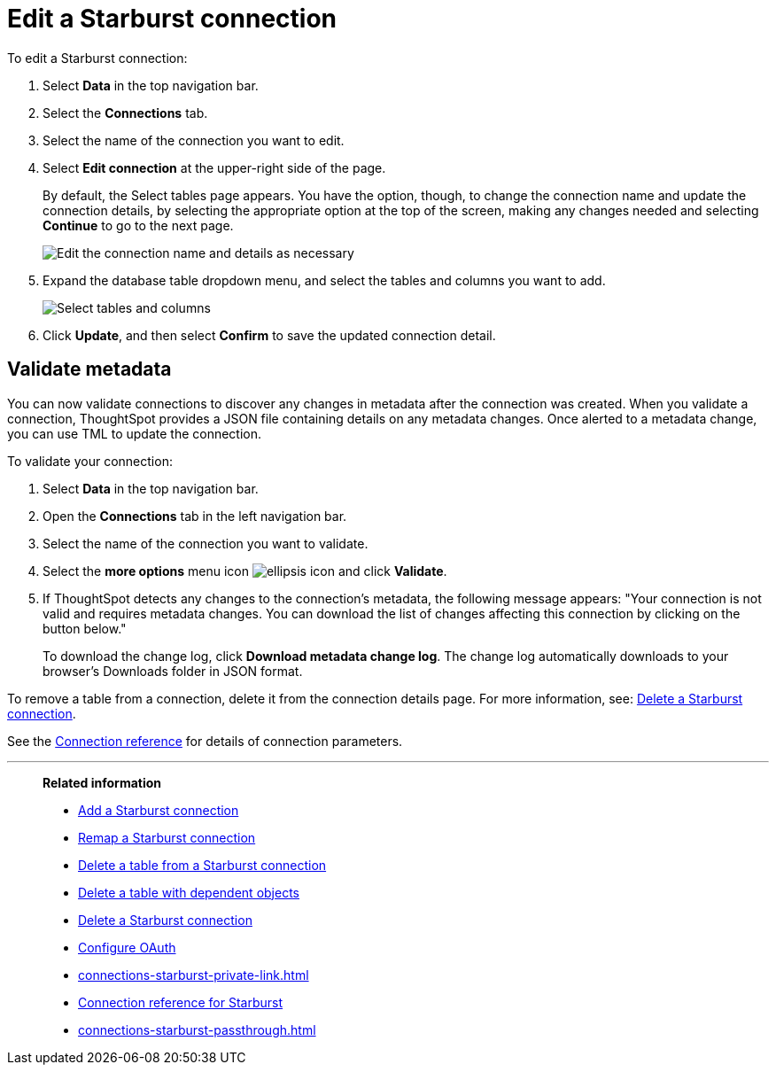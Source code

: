 = Edit a {connection} connection
:last_updated: 9/21/2020
:linkattrs:
:experimental:
:page-layout: default-cloud
:page-aliases: /admin/ts-cloud/ts-cloud-embrace-starburst-edit-connection.adoc
:description: You can edit a Starburst connection to add tables and columns.
:connection: Starburst
:jira: SCAL-118895, SCAL-201045

To edit a {connection} connection:

. Select *Data* in the top navigation bar.
. Select the *Connections* tab.
. Select the name of the connection you want to edit.
. Select *Edit connection* at the upper-right side of the page.
+
By default, the Select tables page appears.
You have the option, though, to change the connection name and update the connection details, by selecting the appropriate option at the top of the screen, making any changes needed and selecting *Continue* to go to the next page.
+
image::edit_connection_btns.png[Edit the connection name and details as necessary]

. Expand the database table dropdown menu, and select the tables and columns you want to add.
+
image::teradata-edittables.png[Select tables and columns]
// ![]({{ site.baseurl }}/images/connection-update.png "Edit connection dialog box")

. Click *Update*, and then select *Confirm* to save the updated connection detail.

[#validate-metadata]
== Validate metadata

You can now validate connections to discover any changes in metadata after the connection was created. When you validate a connection, ThoughtSpot provides a JSON file containing details on any metadata changes. Once alerted to a metadata change, you can use TML to update the connection.

To validate your connection:

. Select *Data* in the top navigation bar.

. Open the *Connections* tab in the left navigation bar.

. Select the name of the connection you want to validate.

. Select the *more options* menu icon image:icon-more-10px.png[ellipsis icon] and click *Validate*.

. If ThoughtSpot detects any changes to the connection's metadata, the following message appears: "Your connection is not valid and requires metadata changes. You can download the list of changes affecting this connection by clicking on the button below."
+
To download the change log, click *Download metadata change log*. The change log automatically downloads to your browser's Downloads folder in JSON format.


To remove a table from a connection, delete it from the connection details page.
For more information, see: xref:connections-starburst-delete.adoc[Delete a {connection} connection].

See the xref:connections-starburst-reference.adoc[Connection reference] for details of connection parameters.

'''
> **Related information**
>
> * xref:connections-starburst-add.adoc[Add a {connection} connection]
> * xref:connections-starburst-remap.adoc[Remap a {connection} connection]
> * xref:connections-starburst-delete-table.adoc[Delete a table from a {connection} connection]
> * xref:connections-starburst-delete-table-dependencies.adoc[Delete a table with dependent objects]
> * xref:connections-starburst-delete.adoc[Delete a {connection} connection]
> * xref:connections-starburst-oauth.adoc[Configure OAuth]
> * xref:connections-starburst-private-link.adoc[]
> * xref:connections-starburst-reference.adoc[Connection reference for {connection}]
> * xref:connections-starburst-passthrough.adoc[]
